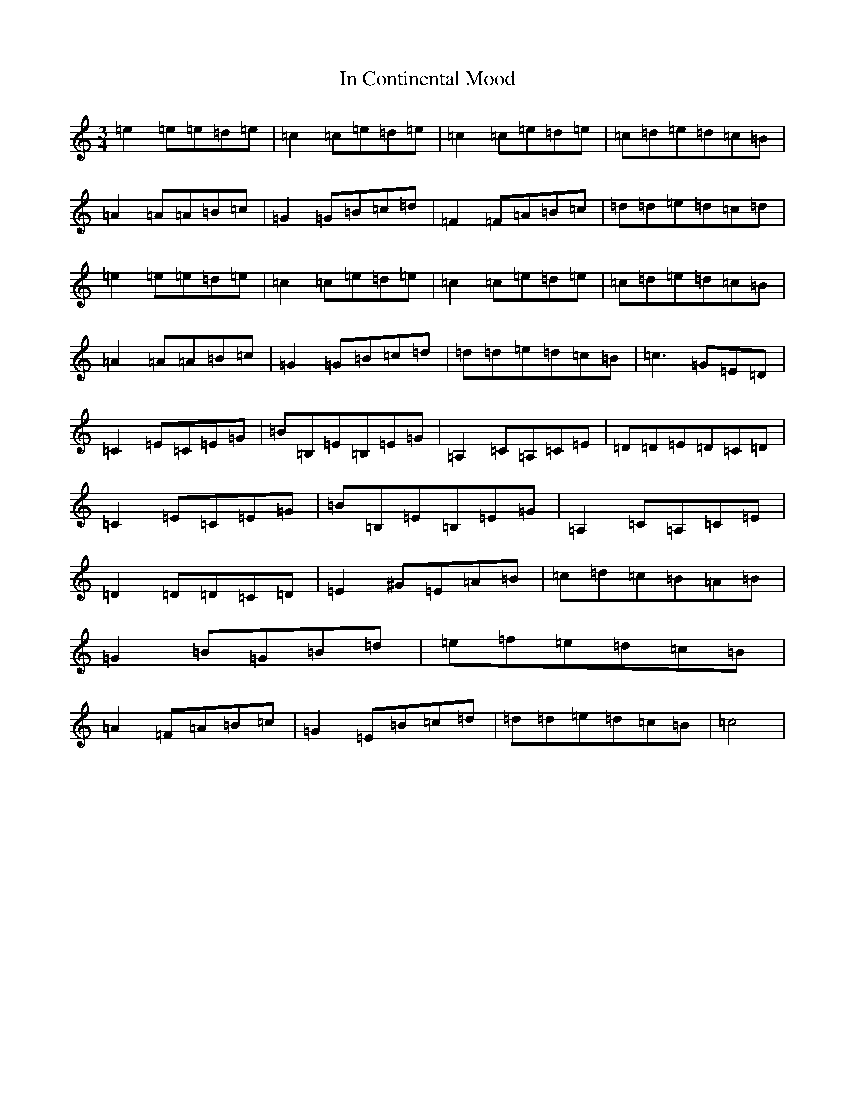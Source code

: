 X: 9838
T: In Continental Mood
S: https://thesession.org/tunes/4830#setting17278
R: waltz
M:3/4
L:1/8
K: C Major
=e2=e=e=d=e|=c2=c=e=d=e|=c2=c=e=d=e|=c=d=e=d=c=B|=A2=A=A=B=c|=G2=G=B=c=d|=F2=F=A=B=c|=d=d=e=d=c=d|=e2=e=e=d=e|=c2=c=e=d=e|=c2=c=e=d=e|=c=d=e=d=c=B|=A2=A=A=B=c|=G2=G=B=c=d|=d=d=e=d=c=B|=c3=G=E=D|=C2=E=C=E=G|=B=B,=E=B,=E=G|=A,2=C=A,=C=E|=D=D=E=D=C=D|=C2=E=C=E=G|=B=B,=E=B,=E=G|=A,2=C=A,=C=E|=D2=D=D=C=D|=E2^G=E=A=B|=c=d=c=B=A=B|=G2=B=G=B=d|=e=f=e=d=c=B|=A2=F=A=B=c|=G2=E=B=c=d|=d=d=e=d=c=B|=c4|